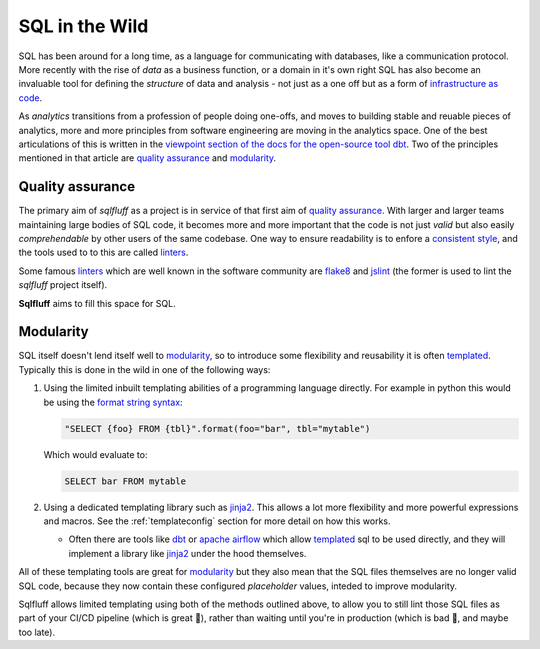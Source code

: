 .. _realworldref:

SQL in the Wild
===============

SQL has been around for a long time, as a language for communicating
with databases, like a communication protocol. More recently with the
rise of *data* as a business function, or a domain in it's own right
SQL has also become an invaluable tool for defining the *structure* of
data and analysis - not just as a one off but as a form of
`infrastructure as code`_.

As *analytics* transitions from a profession of people doing one-offs,
and moves to building stable and reuable pieces of analytics, more and
more principles from software engineering are moving in the analytics
space. One of the best articulations of this is written in the
`viewpoint section of the docs for the open-source tool dbt`_. Two of
the principles mentioned in that article are `quality assurance`_ and
`modularity`_.

Quality assurance
-----------------

The primary aim of `sqlfluff` as a project is in service of that first
aim of `quality assurance`_. With larger and larger teams maintaining
large bodies of SQL code, it becomes more and more important that the
code is not just *valid* but also easily *comprehendable* by other users
of the same codebase. One way to ensure readability is to enfore a
`consistent style`_, and the tools used to to this are called `linters`_.

Some famous `linters`_ which are well known in the software community are
`flake8`_ and `jslint`_ (the former is used to lint the `sqlfluff` project
itself).

**Sqlfluff** aims to fill this space for SQL.

Modularity
----------

SQL itself doesn't lend itself well to `modularity`_, so to introduce
some flexibility and reusability it is often `templated`_. Typically
this is done in the wild in one of the following ways:

1. Using the limited inbuilt templating abilities of a programming
   language directly. For example in python this would be using the
   `format string syntax`_:

   .. code-block:: python

      "SELECT {foo} FROM {tbl}".format(foo="bar", tbl="mytable")

   Which would evaluate to:

   .. code-block:: sql

      SELECT bar FROM mytable

2. Using a dedicated templating library such as `jinja2`_. This allows
   a lot more flexibility and more powerful expressions and macros. See
   the :ref:`templateconfig` section for more detail on how this works.

   - Often there are tools like `dbt`_ or `apache airflow`_ which allow
     `templated`_ sql to be used directly, and they will implement a
     library like `jinja2`_ under the hood themselves.


All of these templating tools are great for `modularity`_ but they also
mean that the SQL files themselves are no longer valid SQL code, because
they now contain these configured *placeholder* values, inteded to
improve modularity.

Sqlfluff allows limited templating using both of the methods outlined
above, to allow you to still lint those SQL files as part of your CI/CD
pipeline (which is great 🙌), rather than waiting until you're in production
(which is bad 🤦, and maybe too late).

.. _`infrastructure as code`: https://en.wikipedia.org/wiki/Infrastructure_as_code
.. _`viewpoint section of the docs for the open-source tool dbt`: https://docs.getdbt.com/docs/viewpoint
.. _`quality assurance`: https://docs.getdbt.com/docs/viewpoint#section-quality-assurance
.. _`modularity`: https://docs.getdbt.com/docs/viewpoint#section-modularity
.. _`consistent style`: https://www.smashingmagazine.com/2012/10/why-coding-style-matters/
.. _`linters`: https://en.wikipedia.org/wiki/Lint_(software)
.. _`flake8`: http://flake8.pycqa.org/
.. _`jslint`: https://www.jslint.com/
.. _`templated`: https://en.wikipedia.org/wiki/Template_processor
.. _`format string syntax`: https://docs.python.org/3/library/string.html#formatstrings
.. _`jinja2`: https://jinja.palletsprojects.com/
.. _`apache airflow`: https://airflow.apache.org
.. _`dbt`: https://getdbt.com
